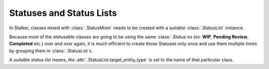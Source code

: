 .. _status_and_status_lists_toplevel:

Statuses and Status Lists
=========================

In Stalker, classes mixed with :class:`.StatusMixin` needs to be created with a
*suitable* :class:`.StatusList` instance.

Because most of the *statusable* classes are going to be using the same
:class:`.Status`\ es (ex: **WIP**, **Pending Review**, **Completed** etc.) over
and over again, it is much efficient to create those Statuses only once and use
them multiple times by grouping them in :class:`.StatusList`\ s.

A *suitable status list* means, the :attr:`.StatusList.target_entity_type` is
set to the name of that particular class.
